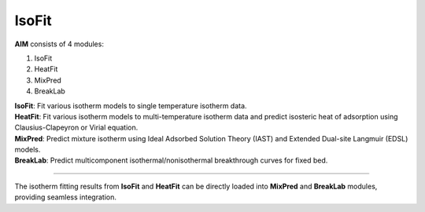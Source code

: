 .. AIM Documentation documentation master file, created by
   sphinx-quickstart on Fri May 16 14:38:34 2025.
   You can adapt this file completely to your liking, but it should at least
   contain the root `toctree` directive.

IsoFit
===============================

**AIM** consists of 4 modules:

1. IsoFit
2. HeatFit
3. MixPred
4. BreakLab
 
| **IsoFit**: Fit various isotherm models to single temperature isotherm data.
| **HeatFit**: Fit various isotherm models to multi-temperature isotherm data and predict isosteric heat of adsorption using Clausius-Clapeyron or Virial equation.
| **MixPred**: Predict mixture isotherm using Ideal Adsorbed Solution Theory (IAST) and Extended Dual-site Langmuir (EDSL) models.
| **BreakLab**: Predict multicomponent isothermal/nonisothermal breakthrough curves for fixed bed.

.. image:: images/AIM_modules.png
   :width: 700
   :alt: AIM_logo
   :align: center
   
-------

The isotherm fitting results from **IsoFit** and **HeatFit** can be directly loaded into **MixPred** and **BreakLab** modules,
providing seamless integration.



